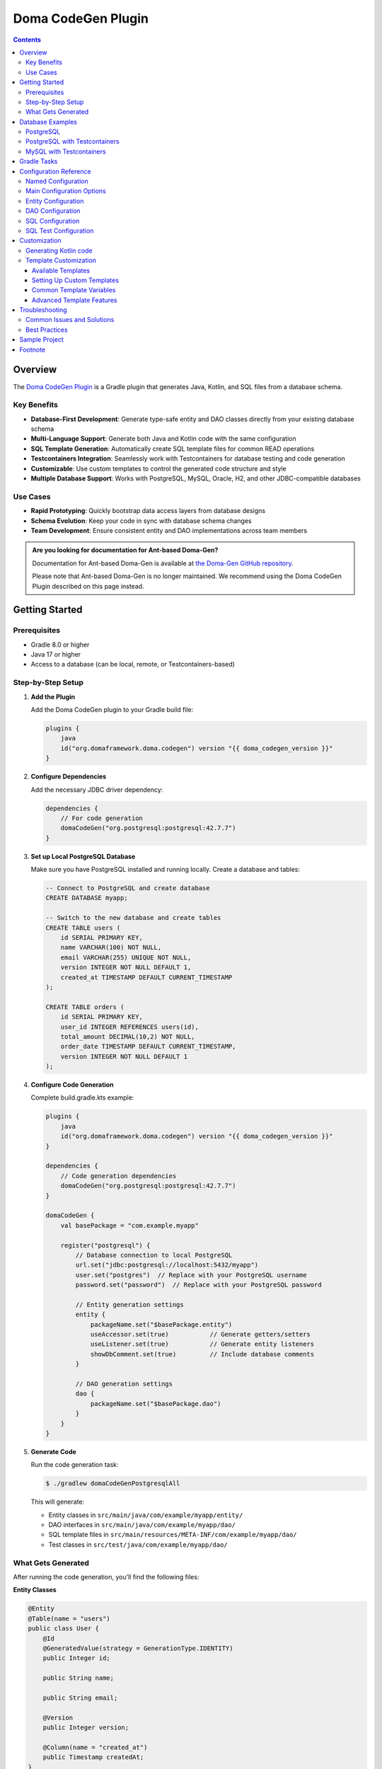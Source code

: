 ===================
Doma CodeGen Plugin
===================

.. contents::
   :depth: 4

Overview
========

The `Doma CodeGen Plugin <https://plugins.gradle.org/plugin/org.domaframework.doma.codegen>`_ is a Gradle plugin 
that generates Java, Kotlin, and SQL files from a database schema.

Key Benefits
------------

- **Database-First Development**: Generate type-safe entity and DAO classes directly from your existing database schema
- **Multi-Language Support**: Generate both Java and Kotlin code with the same configuration
- **SQL Template Generation**: Automatically create SQL template files for common READ operations
- **Testcontainers Integration**: Seamlessly work with Testcontainers for database testing and code generation
- **Customizable**: Use custom templates to control the generated code structure and style
- **Multiple Database Support**: Works with PostgreSQL, MySQL, Oracle, H2, and other JDBC-compatible databases

Use Cases
---------

- **Rapid Prototyping**: Quickly bootstrap data access layers from database designs
- **Schema Evolution**: Keep your code in sync with database schema changes
- **Team Development**: Ensure consistent entity and DAO implementations across team members

.. admonition:: Are you looking for documentation for Ant-based Doma-Gen?
    :class: important

    Documentation for Ant-based Doma-Gen is available at 
    `the Doma-Gen GitHub repository <https://github.com/domaframework/doma-gen/tree/master/docs>`_.

    Please note that Ant-based Doma-Gen is no longer maintained. We recommend using the Doma CodeGen Plugin described on this page instead.

Getting Started
===============

Prerequisites
-------------

- Gradle 8.0 or higher
- Java 17 or higher
- Access to a database (can be local, remote, or Testcontainers-based)

Step-by-Step Setup
------------------

1. **Add the Plugin**

   Add the Doma CodeGen plugin to your Gradle build file:

   .. code-block:: kotlin

       plugins {
           java
           id("org.domaframework.doma.codegen") version "{{ doma_codegen_version }}"
       }

2. **Configure Dependencies**

   Add the necessary JDBC driver dependency:

   .. code-block:: kotlin

       dependencies {
           // For code generation
           domaCodeGen("org.postgresql:postgresql:42.7.7")
       }

3. **Set up Local PostgreSQL Database**

   Make sure you have PostgreSQL installed and running locally. Create a database and tables:

   .. code-block:: sql

       -- Connect to PostgreSQL and create database
       CREATE DATABASE myapp;
       
       -- Switch to the new database and create tables
       CREATE TABLE users (
           id SERIAL PRIMARY KEY,
           name VARCHAR(100) NOT NULL,
           email VARCHAR(255) UNIQUE NOT NULL,
           version INTEGER NOT NULL DEFAULT 1,
           created_at TIMESTAMP DEFAULT CURRENT_TIMESTAMP
       );

       CREATE TABLE orders (
           id SERIAL PRIMARY KEY,
           user_id INTEGER REFERENCES users(id),
           total_amount DECIMAL(10,2) NOT NULL,
           order_date TIMESTAMP DEFAULT CURRENT_TIMESTAMP,
           version INTEGER NOT NULL DEFAULT 1
       );

4. **Configure Code Generation**

   Complete build.gradle.kts example:

   .. code-block:: kotlin

       plugins {
           java
           id("org.domaframework.doma.codegen") version "{{ doma_codegen_version }}"
       }

       dependencies {
           // Code generation dependencies
           domaCodeGen("org.postgresql:postgresql:42.7.7")
       }

       domaCodeGen {
           val basePackage = "com.example.myapp"

           register("postgresql") {
               // Database connection to local PostgreSQL
               url.set("jdbc:postgresql://localhost:5432/myapp")
               user.set("postgres")  // Replace with your PostgreSQL username
               password.set("password")  // Replace with your PostgreSQL password
               
               // Entity generation settings
               entity {
                   packageName.set("$basePackage.entity")
                   useAccessor.set(true)           // Generate getters/setters
                   useListener.set(true)           // Generate entity listeners
                   showDbComment.set(true)         // Include database comments
               }
               
               // DAO generation settings
               dao {
                   packageName.set("$basePackage.dao")
               }
           }
       }

5. **Generate Code**

   Run the code generation task:

   .. code-block:: sh

       $ ./gradlew domaCodeGenPostgresqlAll

   This will generate:
   
   - Entity classes in ``src/main/java/com/example/myapp/entity/``
   - DAO interfaces in ``src/main/java/com/example/myapp/dao/``
   - SQL template files in ``src/main/resources/META-INF/com/example/myapp/dao/``
   - Test classes in ``src/test/java/com/example/myapp/dao/``

What Gets Generated
-------------------

After running the code generation, you'll find the following files:

**Entity Classes**

.. code-block:: java

    @Entity
    @Table(name = "users")
    public class User {
        @Id
        @GeneratedValue(strategy = GenerationType.IDENTITY)
        public Integer id;
        
        public String name;
        
        public String email;
        
        @Version
        public Integer version;
        
        @Column(name = "created_at")
        public Timestamp createdAt;
    }

**DAO Interfaces**

.. code-block:: java

    @Dao
    public interface UserDao {
        @Select
        User selectById(Integer id);
        
        @Insert
        Result<User> insert(User entity);
        
        @Update
        Result<User> update(User entity);
        
        @Delete
        Result<User> delete(User entity);
    }

**SQL Templates**

.. code-block:: sql

    SELECT /*%expand*/* FROM users WHERE id = /* id */1


Database Examples
=================

The following examples show how to configure different database types:

PostgreSQL
----------

.. code-block:: kotlin

    dependencies {
        domaCodeGen("org.postgresql:postgresql:42.7.7")
    }

    domaCodeGen {
        register("postgresql") {
            url.set("jdbc:postgresql://localhost:5432/mydatabase")
            user.set("myuser")
            password.set("mypassword")
            entity {
                packageName.set("com.example.postgresql.entity")
            }
            dao {
                packageName.set("com.example.postgresql.dao")
            }
        }
    }

PostgreSQL with Testcontainers
-------------------------------

.. code-block:: kotlin

    dependencies {
        domaCodeGen(platform("org.testcontainers:testcontainers-bom:1.21.2"))
        domaCodeGen("org.postgresql:postgresql:42.7.7")
        domaCodeGen("org.testcontainers:postgresql")
    }

    domaCodeGen {
        register("postgresql") {
            val initScript = file("src/main/resources/schema-postgresql.sql")
            url.set("jdbc:tc:postgresql:15:///test?TC_INITSCRIPT=file:${initScript.absolutePath}")
            user.set("test")
            password.set("test")
            entity {
                packageName.set("com.example.postgresql.entity")
            }
            dao {
                packageName.set("com.example.postgresql.dao")
            }
        }
    }

MySQL with Testcontainers
--------------------------

.. code-block:: kotlin

    dependencies {
        domaCodeGen(platform("org.testcontainers:testcontainers-bom:1.21.2"))
        domaCodeGen("mysql:mysql-connector-java:8.0.33")
        domaCodeGen("org.testcontainers:mysql")
    }

    domaCodeGen {
        register("mysql") {
            val initScript = file("src/main/resources/schema-mysql.sql")
            url.set("jdbc:tc:mysql:8.0:///test?TC_INITSCRIPT=file:${initScript.absolutePath}")
            user.set("test")
            password.set("test")
            entity {
                packageName.set("com.example.mysql.entity")
            }
            dao {
                packageName.set("com.example.mysql.dao")
            }
        }
    }

Gradle Tasks
====================

The Doma CodeGen Plugin provides the following tasks:

- domaCodeGenXxxAll - Generates all.
- domaCodeGenXxxDao - Generates DAO source files.
- domaCodeGenXxxDto - Reads ResultSet metadata and generate a DTO source file.
- domaCodeGenXxxEntity - Generates Entity source files.
- domaCodeGenXxxSql - Generates SQL files.
- domaCodeGenXxxSqlTest - Generates SQL test source files.

Note that the *Xxx* part in each task name is replaced with the block name defined under the ``domaCodeGen`` block.
In the usage example above, the *Postgresql* part corresponds to the ``postgresql`` block.

To check all defined task names, run the `tasks` task:

.. code-block:: sh

    $ ./gradlew tasks

Configuration Reference
========================

Named Configuration
--------------------

A named configuration must be defined under the ``domaCodeGen`` block.
You can choose any name for your configuration.
Multiple configurations can be defined to support different databases or environments.

**Example: Multiple Database Configurations**

.. code-block:: kotlin

    domaCodeGen {
        register("sales") {
            url.set("jdbc:postgresql://localhost:5432/sales")
            user.set("sales_user")
            password.set("sales_pass")
            entity {
                packageName.set("com.example.sales.entity")
            }
            dao {
                packageName.set("com.example.sales.dao")
            }
        }

        register("inventory") {
            url.set("jdbc:mysql://localhost:3306/inventory")
            user.set("inventory_user")
            password.set("inventory_pass")
            entity {
                packageName.set("com.example.inventory.entity")
            }
            dao {
                packageName.set("com.example.inventory.dao")
            }
        }
    }

This generates separate task sets for each database:

.. code-block:: sh

    $ ./gradlew domaCodeGenSalesAll      # Generate all for sales DB
    $ ./gradlew domaCodeGenInventoryAll  # Generate all for inventory DB

Main Configuration Options
--------------------------

These options are configured at the top level of each named configuration block:

.. list-table::
   :widths: 20 40 20 20
   :header-rows: 1

   * - Option
     - Description
     - Example Values
     - Default
   * - **url**
     - JDBC connection URL to your database
     - ``jdbc:postgresql://localhost:5432/mydb``
     - *Required*
   * - **user**
     - Database username for authentication
     - ``myuser``
     - *Required*
   * - **password**
     - Database password for authentication
     - ``mypass``
     - *Required*
   * - dataSource
     - Custom data source class (advanced)
     -
     - inferred from URL
   * - codeGenDialect
     - Database dialect for SQL generation (advanced)
     -
     - inferred from URL
   * - catalogName
     - Database catalog name to filter tables
     - ``sales_catalog``
     - 
   * - schemaName
     - Database schema name to filter tables
     - ``public``, ``dbo``, ``hr``
     - 
   * - tableNamePattern
     - Regex pattern to include specific tables
     - ``user_.*`` (tables starting with "user\_")
     - ``.*`` (all tables)
   * - ignoredTableNamePattern
     - Regex pattern to exclude tables
     - ``temp_.*`` (ignore temp tables)
     - ``.*$.*`` (ignore system tables)
   * - tableTypes
     - Types of database objects to include
     - ``["TABLE", "VIEW"]`` (include tables and views)
     - ``["TABLE"]``
   * - versionColumnNamePattern
     - Regex to identify version columns
     - ``VERSION([_]?NO)?`` or ``.*_version``
     - ``VERSION([_]?NO)?``
   * - languageType
     - Target programming language
     - ``LanguageType.JAVA`` or ``LanguageType.KOTLIN`` [#]_
     - ``LanguageType.JAVA``
   * - templateDir
     - Directory containing custom FreeMarker templates
     - ``file("$projectDir/custom-templates")``
     - 
   * - encoding
     - Text encoding for generated source files
     - ``UTF-8``, ``Shift_JIS``
     - ``UTF-8``
   * - sourceDir
     - Output directory for generated source files
     - ``src/main/java``, ``src/main/kotlin``
     - depends on language
   * - resourceDir
     - Output directory for generated SQL files
     - ``src/main/resources``
     - ``src/main/resources``
   * - globalFactory
     - entry point to customize plugin behavior
     -
     - [#]_ The instance of `GlobalFactory`

Entity Configuration
--------------------

The ``entity`` block configures how entity classes are generated. This block must be defined within a named configuration.

**Basic Example**

.. code-block:: kotlin

    domaCodeGen {
        register("sales") {
            entity {
                packageName.set("com.example.sales.entity")
                useAccessor.set(true)           // Generate getters/setters
                useListener.set(true)           // Generate entity listeners
                showDbComment.set(true)         // Include database comments
                prefix.set("Sales")             // Add prefix to class names
            }
        }
    }

**Advanced Example**

.. code-block:: kotlin

    domaCodeGen {
        register("enterprise") {
            entity {
                packageName.set("com.enterprise.domain.entity")
                superclassName.set("com.enterprise.core.BaseEntity")    // Common base class
                listenerSuperclassName.set("com.enterprise.core.BaseEntityListener")
                useMetamodel.set(true)          // Generate metamodel classes
                useMappedSuperclass.set(true)   // Use @MappedSuperclass
                originalStatesPropertyName.set("originalStates")  // Property for @OriginalStates
                showTableName.set(false)        // Don't show @Table annotations
                showColumnName.set(false)       // Don't show @Column annotations
            }
        }
    }

.. list-table::
   :widths: 25 25 25 25
   :header-rows: 1

   * - Option
     - Description
     - Values
     - Default
   * - overwrite
     - where to overwrite generated entity files or not
     - 
     - `true`
   * - overwriteListener
     - allow to overwrite listeners or not
     - 
     - `false`
   * - superclassName
     - common superclass for generated entity classes
     - 
     - 
   * - listenerSuperclassName
     - common superclass for generated entity listener classes
     - 
     - 
   * - packageName
     - package name for generated entity class
     - 
     - "example.entity"
   * - generationType
     - generation type for entity identities
     - [#]_ enum value of `GenerationType`
     - 
   * - namingType
     - naming convention
     - [#]_ enum value of `NamingType`
     - 
   * - initialValue
     - initial value for entity identities
     - 
     - 
   * - allocationSize
     - allocation size for entity identities
     - 
     - 
   * - showCatalogName
     - whether to show catalog names or not
     - 
     - `false`
   * - showSchemaName
     - whether to show schema names or not
     - 
     - `false`
   * - showTableName
     - whether to show table names or not
     - 
     - `true`
   * - showColumnName
     - whether to show column names or not
     - 
     - `true`
   * - showDbComment
     - whether to show database comments or not
     - 
     - `true`
   * - useAccessor
     - whether to use accessors or not
     - 
     - `true`
   * - useListener
     - whether to use listeners or not
     - 
     - `true`
   * - useMetamodel
     - whether to use metamodels or not
     - 
     - `true`
   * - useMappedSuperclass
     - whether to use mapped superclasses or not
     - 
     - `true`
   * - originalStatesPropertyName
     - property to be annotated with `@OriginalStates`
     - 
     - 
   * - entityPropertyClassNamesFile
     - file used to resolve entity property classes
     - 
     - 
   * - prefix
     - prefix for entity classes
     - 
     - 
   * - suffix
     - suffix for entity classes
     - 
     -

DAO Configuration
-----------------

The ``dao`` block configures how DAO (Data Access Object) interfaces are generated.

**Basic Example**

.. code-block:: kotlin

    domaCodeGen {
        register("sales") {
            dao {
                packageName.set("com.example.sales.dao")
                suffix.set("Repository")         // Use "Repository" instead of "Dao"
            }
        }
    }

.. list-table::
   :widths: 25 25 25 25
   :header-rows: 1

   * - Option
     - Description
     - Values
     - Default
   * - overwrite
     - whether to overwrite generated DAO files or not
     - 
     - ``false``
   * - packageName
     - package name for generated DAO classes
     - 
     - "example.dao"
   * - suffix
     - suffix for Dao classes
     - 
     - "Dao"

SQL Configuration
-----------------

The ``sql`` block configures how SQL template files are generated.

.. code-block:: kotlin

    domaCodeGen {
        register("sales") {
            sql {
                overwrite.set(true)             // Overwrite existing SQL files
            }
        }
    }

.. note::
   SQL files are generated in ``src/main/resources/META-INF/<package>/dao/`` directory.
   These include basic READ operations like ``selectById.sql`` and ``selectByIdAndVersion.sql``.

.. list-table::
   :widths: 25 25 25 25
   :header-rows: 1

   * - Option
     - Description
     - Values
     - Default
   * - overwrite
     - whether to overwrite generated sql files or not
     - 
     - ``true``

SQL Test Configuration
----------------------

The ``sqlTest`` block configures generation of SQL test files and can use a different database for testing.

**Example: Separate Test Database**

.. code-block:: kotlin

    domaCodeGen {
        register("production") {
            // Main database configuration
            url.set("jdbc:postgresql://prod-db:5432/myapp")
            user.set("prod_user")
            password.set("prod_pass")
            
            // Test database configuration
            sqlTest {
                url.set("jdbc:h2:mem:testdb;DB_CLOSE_DELAY=-1")
                user.set("sa")
                password.set("")
            }
        }
    }

**Example: Same Database for Tests**

.. code-block:: kotlin

    domaCodeGen {
        register("development") {
            url.set("jdbc:tc:postgresql:15:///test")
            user.set("test")
            password.set("test")
            
            sqlTest {
                // Uses same connection as main configuration
                // No need to specify url, user, password again
            }
        }
    }

.. list-table::
   :widths: 20 50 30
   :header-rows: 1

   * - Option
     - Description
     - Default
   * - url
     - JDBC URL for test database (can be different from main)
     - Same as main configuration
   * - user
     - Database username for test database
     - Same as main configuration
   * - password
     - Database password for test database
     - Same as main configuration

Customization
====================

Generating Kotlin code
----------------------

To generate Kotlin code, set the languageType option to ``LanguageType.KOTLIN`` as follows:

.. code-block:: kotlin

    import org.seasar.doma.gradle.codegen.desc.LanguageType

    ...

    domaCodeGen {
        register("dev") {
            url.set("jdbc:postgresql://localhost:5432/mydatabase")
            user.set("myuser")
            password.set("mypassword")
            languageType.set(LanguageType.KOTLIN)
            entity {
                packageName.set("org.example.entity")
            }
            dao {
                packageName.set("org.example.dao")
            }
        }
    }


Template Customization
-----------------------

The Doma CodeGen Plugin uses `Apache FreeMarker <https://freemarker.apache.org/>`_ templates to generate code. You can customize these templates to match your project's coding standards and requirements.

Available Templates
~~~~~~~~~~~~~~~~~~~

The default template files can be found in `the source code repository <https://github.com/domaframework/doma-codegen-plugin/tree/master/codegen/src/main/resources/org/seasar/doma/gradle/codegen/template>`_.

.. list-table::
   :widths: 25 35 40
   :header-rows: 1

   * - Template File
     - Purpose
     - Generated Output
   * - entity.ftl
     - Entity class generation
     - Java/Kotlin entity classes with JPA annotations
   * - entityListener.ftl
     - Entity listener generation
     - Entity listener classes for lifecycle callbacks
   * - dao.ftl
     - DAO interface generation
     - DAO interfaces with basic CRUD methods
   * - sqlTest.ftl
     - SQL test generation
     - Test classes for validating SQL files
   * - selectById.sql.ftl
     - Basic select SQL
     - SQL files for selecting by primary key
   * - selectByIdAndVersion.sql.ftl
     - Optimistic locking SQL
     - SQL files for selecting with version checking

Setting Up Custom Templates
~~~~~~~~~~~~~~~~~~~~~~~~~~~~

1. **Create Template Directory**

   .. code-block:: text

       your-project/
       ├── custom-templates/
       │   ├── entity.ftl
       │   ├── dao.ftl
       │   └── entityListener.ftl
       └── build.gradle.kts

2. **Configure Template Directory**

   .. code-block:: kotlin

       domaCodeGen {
           register("mydb") {
               url.set("jdbc:postgresql://localhost:5432/mydb")
               user.set("user")
               password.set("pass")
               templateDir.set(file("$projectDir/custom-templates"))
               entity {
                   packageName.set("com.example.entity")
               }
               dao {
                   packageName.set("com.example.dao")
               }
           }
       }

3. **Customize Entity Template**

   Create ``custom-templates/entity.ftl`` to add custom annotations:

   .. code-block:: text

       <#-- Custom entity template with additional annotations -->
       package ${entityDesc.packageName};
       
       import java.io.Serializable;
       import org.seasar.doma.*;
       import com.fasterxml.jackson.annotation.JsonIgnoreProperties;
       import lombok.Data;
       
       /**
        * Entity for ${entityDesc.tableName} table.
        <#if entityDesc.comment??> * ${entityDesc.comment}</#if>
        */
       @Entity<#if entityDesc.tableName??>(table = @Table(name = "${entityDesc.tableName}"))</#if>
       @Data                              // Lombok annotation
       @JsonIgnoreProperties(ignoreUnknown = true)  // Jackson annotation
       public class ${entityDesc.simpleName} implements Serializable {
       
       <#list entityDesc.propertyDescs as property>
           <#if property.id>
           @Id
           <#if property.generationType??>
           @GeneratedValue(strategy = GenerationType.${property.generationType})
           </#if>
           </#if>
           <#if property.version>
           @Version
           </#if>
           <#if property.columnName??>
           @Column(name = "${property.columnName}")
           </#if>
           public ${property.propertyClassName} ${property.propertyName};
       
       </#list>
       }

4. **Customize DAO Template**

   Create ``custom-templates/dao.ftl`` for custom DAO methods:

   .. code-block:: text

       <#-- Custom DAO template with additional methods -->
       package ${daoDesc.packageName};
       
       import org.seasar.doma.*;
       import org.springframework.transaction.annotation.Transactional;
       import java.util.List;
       import java.util.Optional;
       
       /**
        * DAO for ${daoDesc.entityDesc.simpleName}.
        */
       @Dao<#if daoDesc.configClassName??>(config = ${daoDesc.configClassName}.class)</#if>
       @Transactional  // Spring transaction annotation
       public interface ${daoDesc.simpleName} {
       
           @Select
           Optional<${daoDesc.entityDesc.simpleName}> selectById(${daoDesc.entityDesc.idPropertyDesc.propertyClassName} ${daoDesc.entityDesc.idPropertyDesc.propertyName});
           
           @Select
           List<${daoDesc.entityDesc.simpleName}> selectAll();
           
           @Select
           List<${daoDesc.entityDesc.simpleName}> selectByExample(${daoDesc.entityDesc.simpleName} example);
           
           @Insert
           Result<${daoDesc.entityDesc.simpleName}> insert(${daoDesc.entityDesc.simpleName} entity);
           
           @Update
           Result<${daoDesc.entityDesc.simpleName}> update(${daoDesc.entityDesc.simpleName} entity);
           
           @Delete
           Result<${daoDesc.entityDesc.simpleName}> delete(${daoDesc.entityDesc.simpleName} entity);
           
           @BatchInsert
           BatchResult<${daoDesc.entityDesc.simpleName}> batchInsert(List<${daoDesc.entityDesc.simpleName}> entities);
       }

Common Template Variables
~~~~~~~~~~~~~~~~~~~~~~~~~

The following variables are available in templates:

**Entity Templates**

- ``entityDesc.packageName`` - Package name for the entity
- ``entityDesc.simpleName`` - Simple class name (e.g., "User")
- ``entityDesc.tableName`` - Database table name
- ``entityDesc.comment`` - Table comment from database
- ``entityDesc.propertyDescs`` - List of property descriptors

**DAO Templates**

- ``daoDesc.packageName`` - Package name for the DAO
- ``daoDesc.simpleName`` - Simple interface name (e.g., "UserDao")
- ``daoDesc.entityDesc`` - Associated entity descriptor
- ``daoDesc.configClassName`` - Doma config class name

**Property Descriptors**

- ``property.propertyName`` - Java property name (e.g., "userId")
- ``property.propertyClassName`` - Java type (e.g., "Integer")
- ``property.columnName`` - Database column name
- ``property.id`` - True if primary key
- ``property.version`` - True if version column
- ``property.comment`` - Column comment from database

Advanced Template Features
~~~~~~~~~~~~~~~~~~~~~~~~~~~

**Conditional Generation**

.. code-block:: text

    <#-- Only generate if table has a version column -->
    <#if entityDesc.versionPropertyDesc??>
    @Version
    public ${entityDesc.versionPropertyDesc.propertyClassName} ${entityDesc.versionPropertyDesc.propertyName};
    </#if>

**Custom Imports Based on Properties**

.. code-block:: text

    <#-- Import specific types based on entity properties -->
    <#assign hasTimestamp = false>
    <#list entityDesc.propertyDescs as property>
        <#if property.propertyClassName == "java.sql.Timestamp">
            <#assign hasTimestamp = true>
        </#if>
    </#list>
    
    <#if hasTimestamp>
    import java.sql.Timestamp;
    </#if>

Troubleshooting
===============

Common Issues and Solutions
---------------------------

**Problem: "No suitable driver found" Error**

.. code-block:: text

    [DOMAGEN0033] The class "org.postgresql.Driver" to which the parameter "driverClassName" refers is not found.

*Solution:* Make sure you've added the JDBC driver dependency to the ``domaCodeGen`` configuration:

.. code-block:: kotlin

    dependencies {
        domaCodeGen("org.postgresql:postgresql:42.7.7")
    }

**Problem: Generated Code in Wrong Package**

*Solution:* Check your package configuration:

.. code-block:: kotlin

    entity {
        packageName.set("com.example.entity")  // Ensure this is set correctly
    }
    dao {
        packageName.set("com.example.dao")     // Ensure this is set correctly
    }

**Problem: Custom Templates Not Applied**

*Solution:* Verify template directory structure and filenames:

.. code-block:: text

    your-project/
    ├── template/
    │   ├── entity.ftl           # Must match exact filename
    │   ├── dao.ftl
    │   └── entityListener.ftl
    └── build.gradle.kts

.. code-block:: kotlin

    domaCodeGen {
        register("mydb") {
            templateDir.set(file("$projectDir/template"))  // Point to template directory
        }
    }

Best Practices
--------------

1. **Use Testcontainers for Development**
   
   Testcontainers ensure consistent database environments across different machines:

   .. code-block:: kotlin

       // Preferred approach
       url.set("jdbc:tc:postgresql:15:///test?TC_INITSCRIPT=file:${initScript.absolutePath}")

2. **Use Version Control for Schema Files**
   
   Keep your initialization scripts in version control:

   .. code-block:: text

       src/main/resources/
       ├── schema-postgresql.sql
       ├── schema-mysql.sql
       └── test-data.sql

3. **Incremental Generation**
   
   Use specific tasks for faster development:

   .. code-block:: sh

       # Generate only entities (faster for schema changes)
       ./gradlew domaCodeGenMydbEntity
       
       # Generate only DAOs (faster for new tables)
       ./gradlew domaCodeGenMydbDao

Sample Project
====================

- `example-codegen-plugin <https://github.com/domaframework/simple-examples/tree/master/example-codegen-plugin>`_
- `kotlin-sample <https://github.com/domaframework/kotlin-sample>`_

Footnote
====================

.. [#] The FQN of ``LanguageType`` is ``org.seasar.doma.gradle.codegen.desc.LanguageType``
.. [#] The FQN of ``GlobalFactory`` is ``org.seasar.doma.gradle.codegen.GlobalFactory``
.. [#] The FQN of ``GenerationType`` is ``org.seasar.doma.gradle.codegen.desc.GenerationType``
.. [#] The FQN of ``NamingType`` is ``org.seasar.doma.gradle.codegen.NamingType``

